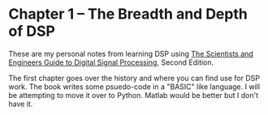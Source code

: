 * Chapter 1 -- The Breadth and Depth of DSP

These are my personal notes from learning DSP using [[http://www.dspguide.com/][The Scientists and Engineers Guide to Digital Signal Processing]], Second Edition.  \\


The first chapter goes over the history and where you can find use for DSP work.  The book writes some psuedo-code in a "BASIC" like language.  I will be attempting to move it over to Python.  Matlab would be better but I don't have it.  
